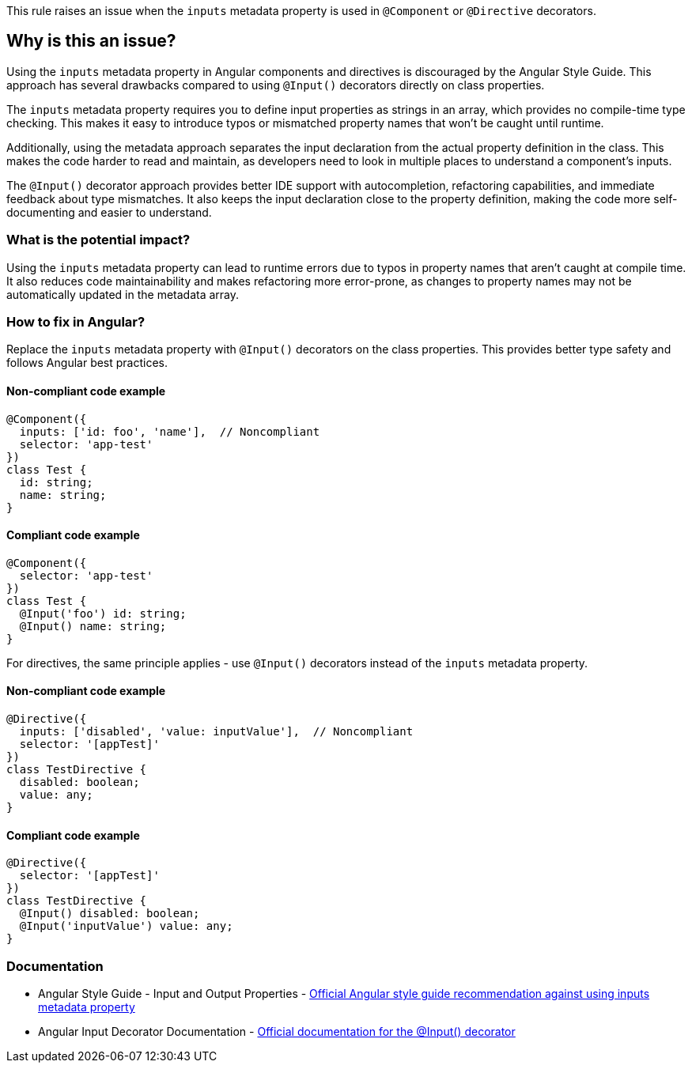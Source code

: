 This rule raises an issue when the `inputs` metadata property is used in `@Component` or `@Directive` decorators.

== Why is this an issue?

Using the `inputs` metadata property in Angular components and directives is discouraged by the Angular Style Guide. This approach has several drawbacks compared to using `@Input()` decorators directly on class properties.

The `inputs` metadata property requires you to define input properties as strings in an array, which provides no compile-time type checking. This makes it easy to introduce typos or mismatched property names that won't be caught until runtime.

Additionally, using the metadata approach separates the input declaration from the actual property definition in the class. This makes the code harder to read and maintain, as developers need to look in multiple places to understand a component's inputs.

The `@Input()` decorator approach provides better IDE support with autocompletion, refactoring capabilities, and immediate feedback about type mismatches. It also keeps the input declaration close to the property definition, making the code more self-documenting and easier to understand.

=== What is the potential impact?

Using the `inputs` metadata property can lead to runtime errors due to typos in property names that aren't caught at compile time. It also reduces code maintainability and makes refactoring more error-prone, as changes to property names may not be automatically updated in the metadata array.

=== How to fix in Angular?

Replace the `inputs` metadata property with `@Input()` decorators on the class properties. This provides better type safety and follows Angular best practices.

==== Non-compliant code example

[source,typescript,diff-id=1,diff-type=noncompliant]
----
@Component({
  inputs: ['id: foo', 'name'],  // Noncompliant
  selector: 'app-test'
})
class Test {
  id: string;
  name: string;
}
----

==== Compliant code example

[source,typescript,diff-id=1,diff-type=compliant]
----
@Component({
  selector: 'app-test'
})
class Test {
  @Input('foo') id: string;
  @Input() name: string;
}
----

For directives, the same principle applies - use `@Input()` decorators instead of the `inputs` metadata property.

==== Non-compliant code example

[source,typescript,diff-id=2,diff-type=noncompliant]
----
@Directive({
  inputs: ['disabled', 'value: inputValue'],  // Noncompliant
  selector: '[appTest]'
})
class TestDirective {
  disabled: boolean;
  value: any;
}
----

==== Compliant code example

[source,typescript,diff-id=2,diff-type=compliant]
----
@Directive({
  selector: '[appTest]'
})
class TestDirective {
  @Input() disabled: boolean;
  @Input('inputValue') value: any;
}
----

=== Documentation

 * Angular Style Guide - Input and Output Properties - https://angular.dev/style-guide#style-05-12[Official Angular style guide recommendation against using inputs metadata property]
 * Angular Input Decorator Documentation - https://angular.dev/api/core/Input[Official documentation for the @Input() decorator]

